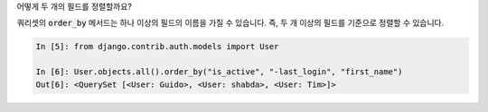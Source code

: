 어떻게 두 개의 필드를 정렬할까요?

쿼리셋의 :code:`order_by` 메서드는 하나 이상의 필드의 이름을 가질 수 있습니다. 즉, 두 개 이상의 필드를 기준으로 정렬할 수 있습니다.

.. code-block:: ipython

    In [5]: from django.contrib.auth.models import User

    In [6]: User.objects.all().order_by("is_active", "-last_login", "first_name")
    Out[6]: <QuerySet [<User: Guido>, <User: shabda>, <User: Tim>]>
